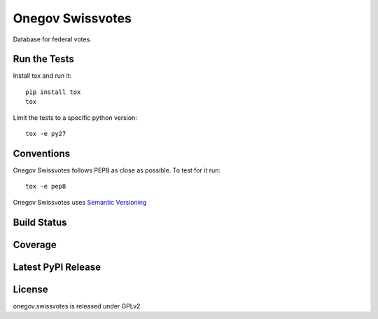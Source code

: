Onegov Swissvotes
=================

Database for federal votes.

Run the Tests
-------------

Install tox and run it::

    pip install tox
    tox

Limit the tests to a specific python version::

    tox -e py27

Conventions
-----------

Onegov Swissvotes follows PEP8 as close as possible. To test for it run::

    tox -e pep8

Onegov Swissvotes uses `Semantic Versioning <http://semver.org/>`_

Build Status
------------

.. image:: https://travis-ci.org/OneGov/onegov.swissvotes.png
  :target: https://travis-ci.org/OneGov/onegov.swissvotes
  :alt: Build Status

Coverage
--------

.. image:: https://coveralls.io/repos/OneGov/onegov.swissvotes/badge.png?branch=master
  :target: https://coveralls.io/r/OneGov/onegov.swissvotes?branch=master
  :alt: Project Coverage

Latest PyPI Release
-------------------

.. image:: https://badge.fury.io/py/onegov.swissvotes.svg
    :target: https://badge.fury.io/py/onegov.swissvotes
    :alt: Latest PyPI Release

License
-------
onegov.swissvotes is released under GPLv2
